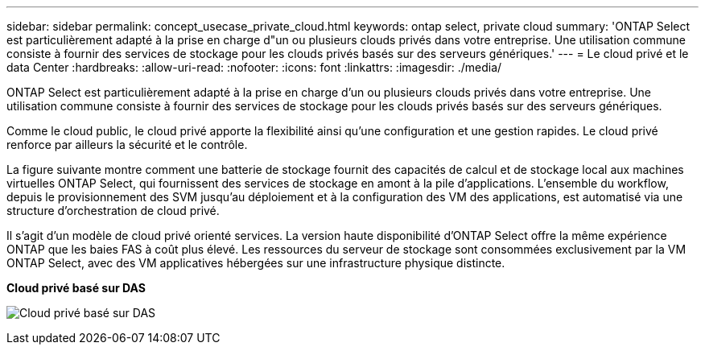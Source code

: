 ---
sidebar: sidebar 
permalink: concept_usecase_private_cloud.html 
keywords: ontap select, private cloud 
summary: 'ONTAP Select est particulièrement adapté à la prise en charge d"un ou plusieurs clouds privés dans votre entreprise. Une utilisation commune consiste à fournir des services de stockage pour les clouds privés basés sur des serveurs génériques.' 
---
= Le cloud privé et le data Center
:hardbreaks:
:allow-uri-read: 
:nofooter: 
:icons: font
:linkattrs: 
:imagesdir: ./media/


[role="lead"]
ONTAP Select est particulièrement adapté à la prise en charge d'un ou plusieurs clouds privés dans votre entreprise. Une utilisation commune consiste à fournir des services de stockage pour les clouds privés basés sur des serveurs génériques.

Comme le cloud public, le cloud privé apporte la flexibilité ainsi qu'une configuration et une gestion rapides. Le cloud privé renforce par ailleurs la sécurité et le contrôle.

La figure suivante montre comment une batterie de stockage fournit des capacités de calcul et de stockage local aux machines virtuelles ONTAP Select, qui fournissent des services de stockage en amont à la pile d'applications. L'ensemble du workflow, depuis le provisionnement des SVM jusqu'au déploiement et à la configuration des VM des applications, est automatisé via une structure d'orchestration de cloud privé.

Il s'agit d'un modèle de cloud privé orienté services. La version haute disponibilité d'ONTAP Select offre la même expérience ONTAP que les baies FAS à coût plus élevé. Les ressources du serveur de stockage sont consommées exclusivement par la VM ONTAP Select, avec des VM applicatives hébergées sur une infrastructure physique distincte.

*Cloud privé basé sur DAS*

image:PrivateCloud_01.jpg["Cloud privé basé sur DAS"]
